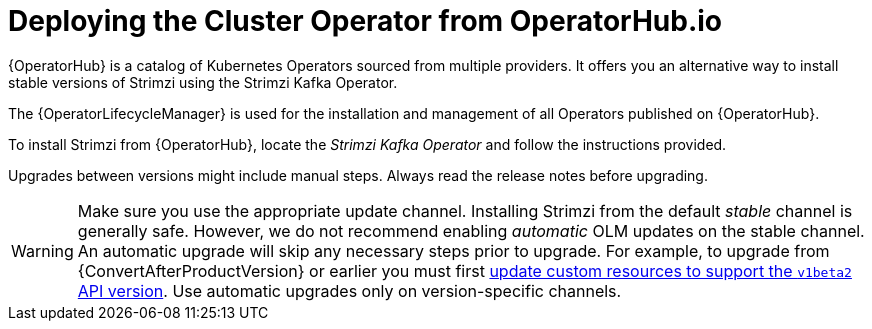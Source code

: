 // Module included in the following assemblies:
//
// deploying/assembly_deploy-cluster-operator.adoc

[id='deploying-cluster-operator-from-operator-hub-{context}']
= Deploying the Cluster Operator from OperatorHub.io

[role="_abstract"]
{OperatorHub} is a catalog of Kubernetes Operators sourced from multiple providers.
It offers you an alternative way to install stable versions of Strimzi using the Strimzi Kafka Operator.

The {OperatorLifecycleManager} is used for the installation and management of all Operators published on {OperatorHub}.

To install Strimzi from {OperatorHub}, locate the _Strimzi Kafka Operator_ and follow the instructions provided.

Upgrades between versions might include manual steps.
Always read the release notes before upgrading.

WARNING: Make sure you use the appropriate update channel.
Installing Strimzi from the default _stable_ channel is generally safe.
However, we do not recommend enabling _automatic_ OLM updates on the stable channel.
An automatic upgrade will skip any necessary steps prior to upgrade.
For example, to upgrade from {ConvertAfterProductVersion} or earlier
you must first xref:assembly-upgrade-resources-{context}[update custom resources to support the `v1beta2` API version].
Use automatic upgrades only on version-specific channels.
